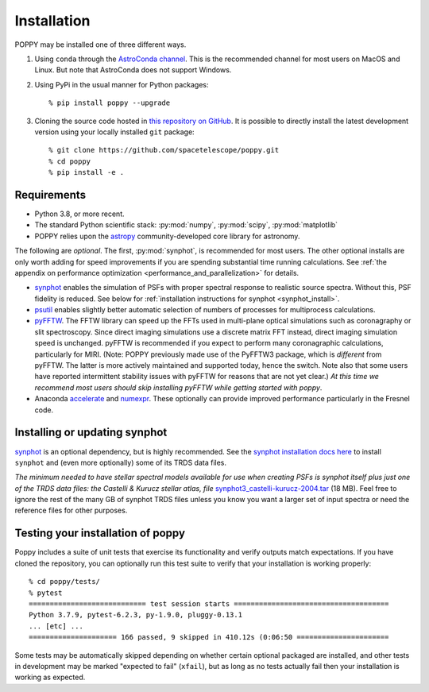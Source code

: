 Installation
==================

POPPY may be installed one of three different ways.

1. Using ``conda`` through the `AstroConda channel <https://astroconda.readthedocs.io/en/latest/>`__. This is the recommended channel for most users on MacOS and Linux. But note that AstroConda does not support Windows.

2. Using PyPi in the usual manner for Python packages::

    % pip install poppy --upgrade

3. Cloning the source code hosted in `this repository on GitHub <https://github.com/spacetelescope/poppy>`_. It is possible to directly install the latest development version using your locally installed ``git`` package::

    % git clone https://github.com/spacetelescope/poppy.git
    % cd poppy
    % pip install -e .


Requirements
--------------

* Python 3.8, or more recent.
* The standard Python scientific stack: :py:mod:`numpy`, :py:mod:`scipy`,
  :py:mod:`matplotlib`
* POPPY relies upon the `astropy
  <http://www.astropy.org>`__ community-developed core library for astronomy.


The following are *optional*.  The first, :py:mod:`synphot`, is recommended
for most users. The other optional installs are only worth adding for speed
improvements if you are spending substantial time running calculations. See
:ref:`the appendix on performance optimization <performance_and_parallelization>` for details.

* `synphot <https://synphot.readthedocs.io>`_ enables the simulation
  of PSFs with proper spectral response to realistic source spectra.  Without
  this, PSF fidelity is reduced. See below for :ref:`installation instructions
  for synphot <synphot_install>`.
* `psutil <https://pypi.python.org/pypi/psutil>`__ enables slightly better
  automatic selection of numbers of processes for multiprocess calculations.
* `pyFFTW <https://pypi.python.org/pypi/pyFFTW>`__. The FFTW library can speed
  up the FFTs used in multi-plane optical simulations such as coronagraphy or
  slit spectroscopy. Since direct imaging simulations use a discrete matrix FFT
  instead, direct imaging simulation speed is unchanged.  pyFFTW is recommended
  if you expect to perform many coronagraphic calculations, particularly for
  MIRI.  (Note: POPPY previously made use of the PyFFTW3 package, which is
  *different* from pyFFTW.  The latter is more actively maintained and
  supported today, hence the switch.  Note also that some users have reported
  intermittent stability issues with pyFFTW for reasons that are not yet
  clear.) *At this time we recommend most users should skip installing pyFFTW
  while getting started with poppy*.
* Anaconda `accelerate <https://docs.anaconda.com/accelerate/>`_ and
  `numexpr <http://numexpr.readthedocs.io/en/latest/user_guide.html>`_.
  These optionally can provide improved performance particularly in the
  Fresnel code.

.. _synphot_install:

Installing or updating synphot
--------------------------------

`synphot <https://synphot.readthedocs.io>`_ is an optional dependency, but is highly recommended.
See the `synphot installation docs here <https://synphot.readthedocs.io/en/latest/#installation-and-setup>`_
to install ``synphot`` and (even more optionally) some of its TRDS data files.

*The minimum needed to have stellar spectral models available for use when
creating PSFs is synphot itself plus just one of the TRDS data files: the Castelli & Kurucz stellar atlas, file*
`synphot3_castelli-kurucz-2004.tar <https://archive.stsci.edu/hlsps/reference-atlases/hlsp_reference-atlases_hst_multi_castelli-kurucz-2004-atlas_multi_v1_synphot3.tar>`_ (18
MB). Feel free to ignore the rest of the many GB of synphot TRDS files unless you know you want a larger set of
input spectra or need the reference files for other purposes.


Testing your installation of poppy
----------------------------------

Poppy includes a suite of unit tests that exercise its functionality and verify
outputs match expectations. If you have cloned the repository, you can optionally
run this test suite to verify that your installation is working properly::

   % cd poppy/tests/
   % pytest
   ============================ test session starts =====================================
   Python 3.7.9, pytest-6.2.3, py-1.9.0, pluggy-0.13.1
   ... [etc] ...
   ===================== 166 passed, 9 skipped in 410.12s (0:06:50 ======================

Some tests may be automatically skipped depending on whether certain optional packaged are
installed, and other tests in development may be marked "expected to fail" (``xfail``), but
as long as no tests actually fail then your installation is working as expected.
